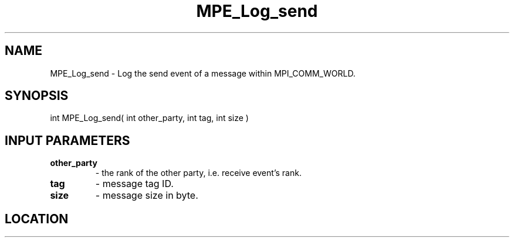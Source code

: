 .TH MPE_Log_send 3 "8/5/2007" " " "MPE"
.SH NAME
MPE_Log_send \-  Log the send event of a message within MPI_COMM_WORLD. 
.SH SYNOPSIS
.nf
int MPE_Log_send( int other_party, int tag, int size )
.fi
.SH INPUT PARAMETERS
.PD 0
.TP
.B other_party   
- the rank of the other party, i.e. receive event's rank.
.PD 1
.PD 0
.TP
.B tag           
- message tag ID.
.PD 1
.PD 0
.TP
.B size          
- message size in byte.
.PD 1

.SH LOCATION
../src/logging/src/mpe_log.c
